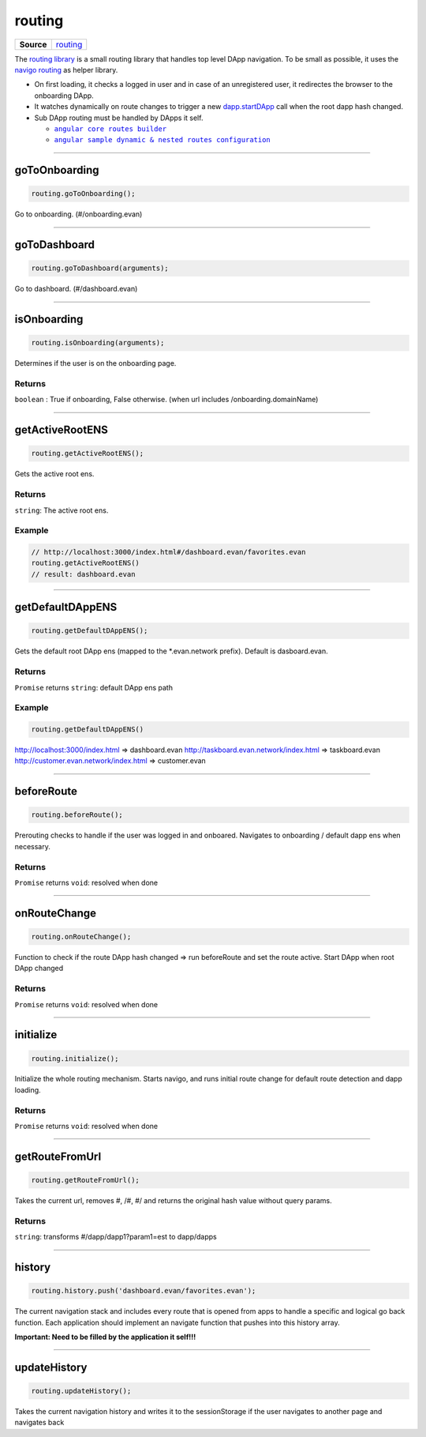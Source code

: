 =======
routing
=======

.. list-table:: 
   :widths: auto
   :stub-columns: 1

   * - Source
     - `routing <https://github.com/evannetwork/ui-dapp-browser/blob/develop/src/app/routing.ts>`__

The `routing library <https://github.com/evannetwork/ui-dapp-browser/blob/develop/src/app/routing.ts>`_ is a small routing library that handles top level DApp navigation. To be small as possible, it uses the `navigo routing <https://github.com/krasimir/navigo>`_ as helper library.

- On first loading, it checks a logged in user and in case of an unregistered user, it redirectes the browser to the onboarding DApp.
- It watches dynamically on route changes to trigger a new `dapp.startDApp </dapp-browser/dapp.html#startdapp>`_ call when the root dapp hash changed.
- Sub DApp routing must be handled by DApps it self.

  - |source angular_core_routes_builder|_
  - |source sample_route_dynamic_config|_

.. |source angular_core_routes_builder| replace:: ``angular core routes builder``
.. _source angular_core_routes_builder: /angular-core/custom/routes-builder.html

.. |source sample_route_dynamic_config| replace:: ``angular sample dynamic & nested routes configuration``
.. _source sample_route_dynamic_config: https://github.com/evannetwork/ui-core-dapps/blob/master/dapps/dashboard/src/index.ts





--------------------------------------------------------------------------------

.. _db_routing_goToOnboarding:

goToOnboarding
================================================================================

.. code-block:: typescript

  routing.goToOnboarding();

Go to onboarding. (#/onboarding.evan)

--------------------------------------------------------------------------------

.. _db_routing_goToDashboard:

goToDashboard
================================================================================

.. code-block:: typescript

  routing.goToDashboard(arguments);

Go to dashboard.  (#/dashboard.evan)

--------------------------------------------------------------------------------

.. _db_routing_isOnboarding:

isOnboarding
================================================================================

.. code-block:: typescript

  routing.isOnboarding(arguments);

Determines if the user is on the onboarding page.

-------
Returns
-------

``boolean`` : True if onboarding, False otherwise. (when url includes /onboarding.domainName)




--------------------------------------------------------------------------------

.. _db_routing_getActiveRootENS:

getActiveRootENS
================================================================================

.. code-block:: typescript

  routing.getActiveRootENS();

Gets the active root ens.


-------
Returns
-------

``string``: The active root ens.

-------
Example
-------

.. code-block:: typescript

  // http://localhost:3000/index.html#/dashboard.evan/favorites.evan
  routing.getActiveRootENS()
  // result: dashboard.evan




--------------------------------------------------------------------------------

.. _db_routing_getDefaultDAppENS:

getDefaultDAppENS
================================================================================

.. code-block:: typescript

  routing.getDefaultDAppENS();

Gets the default root DApp ens (mapped to the \*.evan.network prefix). Default is dasboard.evan.

-------
Returns
-------

``Promise`` returns ``string``: default DApp ens path

-------
Example
-------

.. code-block:: typescript

  routing.getDefaultDAppENS()

http://localhost:3000/index.html => dashboard.evan
http://taskboard.evan.network/index.html => taskboard.evan
http://customer.evan.network/index.html => customer.evan




--------------------------------------------------------------------------------

.. _db_routing_beforeRoute:

beforeRoute
================================================================================

.. code-block:: typescript

  routing.beforeRoute();

Prerouting checks to handle if the user was logged in and onboared. Navigates to onboarding / default dapp ens when necessary.

-------
Returns
-------

``Promise`` returns ``void``: resolved when done




--------------------------------------------------------------------------------

.. _db_routing_onRouteChange:

onRouteChange
================================================================================

.. code-block:: typescript

  routing.onRouteChange();

Function to check if the route DApp hash changed => run beforeRoute and set the route active. Start DApp when root DApp changed

-------
Returns
-------

``Promise`` returns ``void``: resolved when done




--------------------------------------------------------------------------------

.. _db_routing_initialize:

initialize
================================================================================

.. code-block:: typescript

  routing.initialize();

Initialize the whole routing mechanism. Starts navigo, and runs initial route change for default route detection and dapp loading.

-------
Returns
-------

``Promise`` returns ``void``: resolved when done




--------------------------------------------------------------------------------

.. _db_routing_getRouteFromUrl:

getRouteFromUrl
================================================================================

.. code-block:: typescript

  routing.getRouteFromUrl();

Takes the current url, removes #, /#, #/ and returns the original hash value without query params.

-------
Returns
-------

``string``: transforms #/dapp/dapp1?param1=est to dapp/dapps

--------------------------------------------------------------------------------

.. _db_routing_history:

history
================================================================================

.. code-block:: typescript

  routing.history.push('dashboard.evan/favorites.evan');

The current navigation stack and includes every route that is opened from apps to handle a specific
and logical go back function. Each application should implement an navigate function that pushes into this history array.

**Important: Need to be filled by the application it self!!!**

--------------------------------------------------------------------------------

.. _db_routing_updateHistory:

updateHistory
================================================================================

.. code-block:: typescript

  routing.updateHistory();

Takes the current navigation history and writes it to the sessionStorage if the user navigates to another page and navigates back
